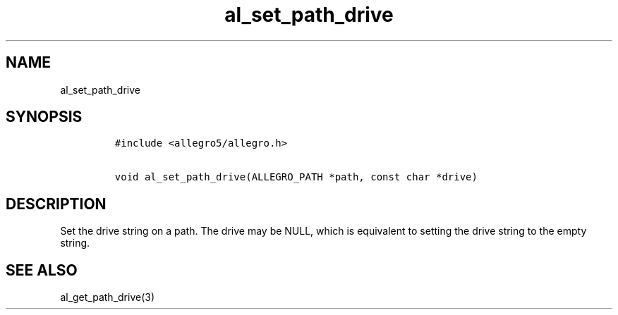 .TH al_set_path_drive 3 "" "Allegro reference manual"
.SH NAME
.PP
al_set_path_drive
.SH SYNOPSIS
.IP
.nf
\f[C]
#include\ <allegro5/allegro.h>

void\ al_set_path_drive(ALLEGRO_PATH\ *path,\ const\ char\ *drive)
\f[]
.fi
.SH DESCRIPTION
.PP
Set the drive string on a path.
The drive may be NULL, which is equivalent to setting the drive
string to the empty string.
.SH SEE ALSO
.PP
al_get_path_drive(3)
